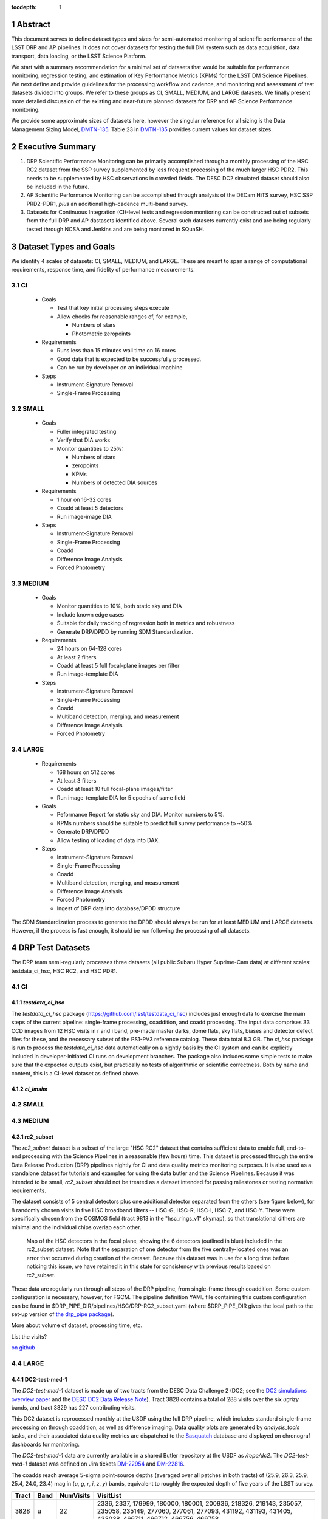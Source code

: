 ..

:tocdepth: 1

.. Please do not modify tocdepth; will be fixed when a new Sphinx theme is shipped.

.. sectnum::

.. TODO: Delete the note below before merging new content to the master branch.

   **This technote is not yet published.**

   Planning out datatests for regular monitoring of the LSST DM Science Pipelines from continuous integration testing and regression monitoring through to large-scale performance reports.

.. Add content here.
.. Do not include the document title (it's automatically added from metadata.yaml).

========
Abstract
========

This document serves to define dataset types and sizes for semi-automated monitoring of scientific performance of the LSST DRP and AP pipelines. It does not cover datasets for testing the full DM system such as data acquisition, data transport, data loading, or the LSST Science Platform.

We start with a summary recommendation for a minimal set of datasets that would be suitable for performance monitoring, regression testing, and estimation of Key Performance Metrics (KPMs) for the LSST DM Science Pipelines.
We next define and provide guidelines for the processing workflow and cadence, and monitoring and assessment of test datasets divided into groups.  We refer to these groups as CI, SMALL, MEDIUM, and LARGE datasets.
We finally present more detailed discussion of the existing and near-future planned datasets for DRP and AP Science Performance monitoring.

We provide some approximate sizes of datasets here, however the singular reference for all sizing is the Data Management Sizing Model, `DMTN-135 <https://dmtn-135.lsst.io/>`_. Table 23 in `DMTN-135 <https://dmtn-135.lsst.io/>`_ provides current values for dataset sizes.


=================
Executive Summary
=================

1. DRP Scientific Performance Monitoring can be primarily accomplished through a monthly processing of the HSC RC2 dataset from the SSP survey supplemented by less frequent processing of the much larger HSC PDR2. This needs to be supplemented by HSC observations in crowded fields. The DESC DC2 simulated dataset should also be included in the future.
2. AP Scientific Performance Monitoring can be accomplished through analysis of the DECam HiTS survey, HSC SSP PRD2-PDR1, *plus* an additional high-cadence multi-band survey.
3. Datasets for Continuous Integration (CI)-level tests and regression monitoring can be constructed out of subsets from the full DRP and AP dastasets identified above.  Several such datasets currently exist and are being regularly tested through NCSA and Jenkins and are being monitored in SQuaSH.


=======================
Dataset Types and Goals
=======================

We identify 4 scales of datasets: CI, SMALL, MEDIUM, and LARGE.  These are meant to span a range of computational requirements, response time, and fidelity of performance measurements.

CI
--

  - Goals

    - Test that key initial processing steps execute
    - Allow checks for reasonable ranges of, for example,

      - Numbers of stars
      - Photometric zeropoints

  - Requirements

    - Runs less than 15 minutes wall time on 16 cores
    - Good data that is expected to be successfully processed.
    - Can be run by developer on an individual machine

  - Steps

    - Instrument-Signature Removal
    - Single-Frame Processing


SMALL
-----

  - Goals

    - Fuller integrated testing
    - Verify that DIA works
    - Monitor quantities to 25%:

      - Numbers of stars
      - zeropoints
      - KPMs
      - Numbers of detected DIA sources

  - Requirements

    - 1 hour on 16-32 cores
    - Coadd at least 5 detectors
    - Run image-image DIA

  - Steps

    - Instrument-Signature Removal
    - Single-Frame Processing
    - Coadd
    - Difference Image Analysis
    - Forced Photometry


MEDIUM
------

  - Goals

    - Monitor quantities to 10%, both static sky and DIA
    - Include known edge cases
    - Suitable for daily tracking of regression both in metrics and robustness
    - Generate DRP/DPDD by running SDM Standardization.

  - Requirements

    - 24 hours on 64-128 cores
    - At least 2 filters
    - Coadd at least 5 full focal-plane images per filter
    - Run image-template DIA

  - Steps

    - Instrument-Signature Removal
    - Single-Frame Processing
    - Coadd
    - Multiband detection, merging, and measurement
    - Difference Image Analysis
    - Forced Photometry


LARGE
-----

  - Requirements

    - 168 hours on 512 cores
    - At least 3 filters
    - Coadd at least 10 full focal-plane images/filter
    - Run image-template DIA for 5 epochs of same field

  - Goals

    - Peformance Report for static sky and DIA.  Monitor numbers to 5%.
    - KPMs numbers should be suitable to predict full survey performance to ~50%
    - Generate DRP/DPDD
    - Allow testing of loading of data into DAX.

  - Steps

    - Instrument-Signature Removal
    - Single-Frame Processing
    - Coadd
    - Multiband detection, merging, and measurement
    - Difference Image Analysis
    - Forced Photometry
    - Ingest of DRP data into database/DPDD structure

The SDM Standardization process to generate the DPDD should always be run for at least MEDIUM and LARGE datasets. However, if the process is fast enough, it should be run following the processing of all datasets.

=================
DRP Test Datasets
=================

The DRP team semi-regularly processes three datasets (all public Subaru Hyper Suprime-Cam data) at different scales: testdata_ci_hsc, HSC RC2, and HSC PDR1.

CI
--

`testdata_ci_hsc`
^^^^^^^^^^^^^^^^^

The `testdata_ci_hsc` package (https://github.com/lsst/testdata_ci_hsc) includes just enough data to exercise the main steps of the current pipeline: single-frame processing, coaddition, and coadd processing.  The input data comprises 33 CCD images from 12 HSC visits in r and i band, pre-made master darks, dome flats, sky flats, biases and detector defect files for these, and the necessary subset of the PS1-PV3 reference catalog.  These data total 8.3 GB.  The `ci_hsc` package is run to process the `testdata_ci_hsc` data automatically on a nightly basis by the CI system and can be explicitly included in developer-initiated CI runs on development branches.  The package also includes some simple tests to make sure that the expected outputs exist, but practically no tests of algorithmic or scientific correctness.  Both by name and content, this is a CI-level dataset as defined above.


`ci_imsim`
^^^^^^^^^^



SMALL
-----




MEDIUM
------

rc2_subset
^^^^^^^^^^

The `rc2_subset` dataset is a subset of the large "HSC RC2" dataset that contains sufficient data to enable full, end-to-end processing with the Science Pipelines in a reasonable (few hours) time.
This dataset is processed through the entire Data Release Production (DRP) pipelines nightly for CI and data quality metrics monitoring purposes.
It is also used as a standalone dataset for tutorials and examples for using the data butler and the Science Pipelines.
Because it was intended to be small, `rc2_subset` should not be treated as a dataset intended for passing milestones or testing normative requirements.

The dataset consists of 5 central detectors plus one additional detector separated from the others (see figure below), for 8 randomly chosen visits in five HSC broadband filters -- HSC-G, HSC-R, HSC-I, HSC-Z, and HSC-Y.
These were specifically chosen from the COSMOS field (tract 9813 in the "hsc_rings_v1" skymap), so that translational dithers are minimal and the individual chips overlap each other.

.. figure:: /_static/rc2_subset_detectors.png
    :name: fig-rc2_subset_detectors

    Map of the HSC detectors in the focal plane, showing the 6 detectors (outlined in blue) included in the rc2_subset dataset. Note that the separation of one detector from the five centrally-located ones was an error that occurred during creation of the dataset. Because this dataset was in use for a long time before noticing this issue, we have retained it in this state for consistency with previous results based on rc2_subset.

These data are regularly run through all steps of the DRP pipeline, from single-frame through coaddition. Some custom configuration is necessary, however, for FGCM. The pipeline definition YAML file containing this custom configuration can be found in $DRP_PIPE_DIR/pipelines/HSC/DRP-RC2_subset.yaml (where $DRP_PIPE_DIR gives the local path to the set-up version of `the drp_pipe package <https://github.com/lsst/drp_pipe/tree/main>`_).

More about volume of dataset, processing time, etc.

List the visits?

`on github <https://github.com/lsst/rc2_subset>`_

LARGE
-----

DC2-test-med-1
^^^^^^^^^^^^^^

The `DC2-test-med-1` dataset is made up of two tracts from the DESC Data Challenge 2 (DC2; see the `DC2 simulations overview paper <https://ui.adsabs.harvard.edu/abs/2021ApJS..253...31L/abstract>`_ and the `DESC DC2 Data Release Note <https://arxiv.org/abs/2101.04855>`_). Tract 3828 contains a total of 288 visits over the six `ugrizy` bands, and tract 3829 has 227 contributing visits.

This DC2 dataset is reprocessed monthly at the USDF using the full DRP pipeline, which includes standard single-frame processing on through coaddition, as well as difference imaging. Data quality plots are generated by `analysis_tools` tasks, and their associated data quality metrics are dispatched to the `Sasquatch <https://sasquatch.lsst.io/>`_ database and displayed on chronograf dashboards for monitoring.

The `DC2-test-med-1` data are currently available in a shared Butler repository at the USDF as `/repo/dc2`. The `DC2-test-med-1` dataset was defined on Jira tickets `DM-22954 <https://jira.lsstcorp.org/browse/DM-22954>`_ and `DM-22816 <https://jira.lsstcorp.org/browse/DM-22816>`_.

The coadds reach average 5-sigma point-source depths (averaged over all patches in both tracts) of (25.9, 26.3, 25.9, 25.4, 24.0, 23.4) mag in (`u`, `g`, `r`, `i`, `z`, `y`) bands, equivalent to roughly the expected depth of five years of the LSST survey.

+-------+-------+-----------+----------------------------+
| Tract | Band  | NumVisits | VisitList                  |
+=======+=======+===========+============================+
| 3828  | u     | 22        | 2336, 2337, 179999, 180000,|
|       |       |           | 180001, 200936, 218326,    |
|       |       |           | 219143, 235057, 235058,    |
|       |       |           | 235149, 277060, 277061,    |
|       |       |           | 277093, 431192, 431193,    |
|       |       |           | 431405, 433038, 466711,    |
|       |       |           | 466712, 466756, 466758     |
+-------+-------+-----------+----------------------------+
| 3828  | g     | 28        | 159471, 159491, 183772,    |
|       |       |           | 183773, 183818, 183912,    |
|       |       |           | 193780, 193781, 193827,    |
|       |       |           | 221574, 221575, 221614,    |
|       |       |           | 221616, 254358, 254359,    |
|       |       |           | 254379, 254380, 254381,    |
|       |       |           | 254407, 400440, 419000,    |
|       |       |           | 419806, 430094, 466279,    |
|       |       |           | 479264, 480908, 484236,    |
|       |       |           | 484266                     |
+-------+-------+-----------+----------------------------+
| 3828  | r     | 64        | 162699, 181901, 193111,    |
|       |       |           | 193144, 193147, 193189,    |
|       |       |           | 193232, 193233, 193235,    |
|       |       |           | 193848, 193888, 199651,    |
|       |       |           | 202587, 202590, 202617,    |
|       |       |           | 202618, 202627, 202628,    |
|       |       |           | 212071, 212085, 212118,    |
|       |       |           | 212119, 212127, 212704,    |
|       |       |           | 212739, 212805, 212806,    |
|       |       |           | 213513, 213514, 213545,    |
|       |       |           | 219950, 236788, 236833,    |
|       |       |           | 242597, 252377, 252422,    |
|       |       |           | 252424, 257768, 257797,    |
|       |       |           | 271328, 271331, 300250,    |
|       |       |           | 300252, 398407, 398413,    |
|       |       |           | 401616, 401660, 414873,    |
|       |       |           | 415029, 416955, 436491,    |
|       |       |           | 436492, 436538, 440938,    |
|       |       |           | 448317, 451452, 451489,    |
|       |       |           | 451502, 452556, 452557,    |
|       |       |           | 456690, 456716, 467701,    |
|       |       |           | 479434                     |
+-------+-------+-----------+----------------------------+
| 3828  | i     |  78       | 174534, 177481, 192355,    |
|       |       |           | 204706, 204708, 211099,    |
|       |       |           | 211100, 211132, 211140,    |
|       |       |           | 211141, 211198, 211228,    |
|       |       |           | 211477, 211478, 211483,    |
|       |       |           | 211484, 211490, 211527,    |
|       |       |           | 211530, 211531, 211533,    |
|       |       |           | 211545, 214433, 214434,    |
|       |       |           | 214464, 214465, 214467,    |
|       |       |           | 227950, 227951, 227976,    |
|       |       |           | 227984, 228020, 228092,    |
|       |       |           | 230740, 230775, 244004,    |
|       |       |           | 244005, 244028, 244029,    |
|       |       |           | 244068, 248966, 248970,    |
|       |       |           | 256383, 263452, 263453,    |
|       |       |           | 263455, 263501, 263502,    |
|       |       |           | 263511, 280217, 280271,    |
|       |       |           | 397278, 397279, 397322,    |
|       |       |           | 397330, 397331, 410996,    |
|       |       |           | 421682, 421725, 427674,    |
|       |       |           | 428492, 428525, 433960,    |
|       |       |           | 433962, 433992, 433993,    |
|       |       |           | 457681, 457721, 457723,    |
|       |       |           | 457749, 471963, 471987,    |
|       |       |           | 472179, 479620, 491550,    |
|       |       |           | 496959, 496960, 496989     |
+-------+-------+-----------+----------------------------+
| 3828  | z     | 38        | 7997, 7998, 8003, 8029,    |
|       |       |           | 13288, 32680, 187502,      |
|       |       |           | 187533, 187556, 209015,    |
|       |       |           | 209018, 209031, 209032,    |
|       |       |           | 209061, 209062, 209063,    |
|       |       |           | 209068, 209843, 226983,    |
|       |       |           | 227030, 240852, 243019,    |
|       |       |           | 243021, 265317, 303559,    |
|       |       |           | 408907, 408941, 426672,    |
|       |       |           | 426969, 427030, 427069,    |
|       |       |           | 460088, 460130, 460131,    |
|       |       |           | 462543, 462714, 474849,    |
|       |       |           | 474890                     |
+-------+-------+-----------+----------------------------+
| 3828  | y     | 58        | 5884, 5886, 5891, 12454,   |
|       |       |           | 12466, 12471, 12481, 37656,|
|       |       |           | 37657, 37658, 167863,      |
|       |       |           | 167864, 169763, 169812,    |
|       |       |           | 169838, 169839, 189315,    |
|       |       |           | 189317, 189318, 189382,    |
|       |       |           | 190282, 190503, 191217,    |
|       |       |           | 206021, 206031, 206033,    |
|       |       |           | 206039, 206050, 206073,    |
|       |       |           | 206120, 207784, 207791,    |
|       |       |           | 266115, 266117, 266118,    |
|       |       |           | 266127, 282444, 282445,    |
|       |       |           | 282446, 306181, 306182,    |
|       |       |           | 306188, 390558, 406992,    |
|       |       |           | 406996, 407919, 407950,    |
|       |       |           | 407951, 425484, 443127,    |
|       |       |           | 444706, 444725, 456651,    |
|       |       |           | 458252, 458253, 458254,    |
|       |       |           | 458255, 492028             |
+-------+-------+-----------+----------------------------+
| 3829  | u     | 19        | 2334, 2336, 2337, 2339,    |
|       |       |           | 179999, 180000, 180001,    |
|       |       |           | 200750, 200813, 218326,    |
|       |       |           | 219143, 219917, 235058,    |
|       |       |           | 277060, 277061, 431405,    |
|       |       |           | 433038, 466756, 466758     |
+-------+-------+-----------+----------------------------+
| 3829  | g     | 22        | 159471, 159507, 183772,    |
|       |       |           | 183818, 193827, 194862,    |
|       |       |           | 221574, 221575, 221577,    |
|       |       |           | 221614, 221615, 221616,    |
|       |       |           | 254358, 254359, 254379,    |
|       |       |           | 254380, 254381, 254407,    |
|       |       |           | 271920, 419000, 484236,    |
|       |       |           | 484266                     |
+-------+-------+-----------+----------------------------+
| 3829  | r     | 51        | 40327, 162699, 193111,     |
|       |       |           | 193144, 193147, 193187,    |
|       |       |           | 193189, 193232, 193233,    |
|       |       |           | 193235, 193848, 193880,    |
|       |       |           | 193888, 202590, 202591,    |
|       |       |           | 202617, 202618, 212071,    |
|       |       |           | 212072, 212116, 212118,    |
|       |       |           | 212127, 212739, 212805,    |
|       |       |           | 212806, 213513, 213514,    |
|       |       |           | 213545, 213560, 219950,    |
|       |       |           | 219959, 236788, 236833,    |
|       |       |           | 242468, 242505, 242563,    |
|       |       |           | 242597, 252422, 257766,    |
|       |       |           | 271331, 300250, 300252,    |
|       |       |           | 398407, 401660, 414873,    |
|       |       |           | 436538, 440938, 448317,    |
|       |       |           | 452557, 456716, 467701     |
+-------+-------+-----------+----------------------------+
| 3829  | i     | 56        | 174534, 192355, 204706,    |
|       |       |           | 204708, 211099, 211100,    |
|       |       |           | 211132, 211141, 211198,    |
|       |       |           | 211228, 211478, 211484,    |
|       |       |           | 211490, 211527, 211531,    |
|       |       |           | 211533, 211540, 211544,    |
|       |       |           | 211545, 214433, 214434,    |
|       |       |           | 214464, 214465, 214467,    |
|       |       |           | 214468, 214558, 227882,    |
|       |       |           | 227883, 227917, 227950,    |
|       |       |           | 227951, 227976, 227984,    |
|       |       |           | 228020, 228092, 230740,    |
|       |       |           | 230774, 230776, 244029,    |
|       |       |           | 248970, 256353, 256383,    |
|       |       |           | 263502, 263511, 280216,    |
|       |       |           | 280217, 280271, 410996,    |
|       |       |           | 433960, 433992, 457681,    |
|       |       |           | 457723, 457749, 479620,    |
|       |       |           | 496960, 496989             |
+-------+-------+-----------+----------------------------+
| 3829  | z     | 26        | 7997, 7999, 8003, 8029,    |
|       |       |           | 8030, 8045, 13287, 13332,  |
|       |       |           | 32682, 209010, 209015,     |
|       |       |           | 209018, 209031, 209032,    |
|       |       |           | 209061, 209063, 209068,    |
|       |       |           | 209080, 226983, 240852,    |
|       |       |           | 240854, 243019, 303559,    |
|       |       |           | 426672, 460130, 462714     |
+-------+-------+-----------+----------------------------+
| 3829  | y     | 53        | 5882, 5884, 5886, 12453,   |
|       |       |           | 12454, 12466, 12471, 12481,|
|       |       |           | 37656, 37657, 37658,       |
|       |       |           | 167862, 167863, 167864,    |
|       |       |           | 167877, 169763, 169764,    |
|       |       |           | 169765, 169811, 169812,    |
|       |       |           | 169838, 169839, 189315,    |
|       |       |           | 189317, 189318, 189382,    |
|       |       |           | 190282, 206031, 206032,    |
|       |       |           | 206033, 206039, 206073,    |
|       |       |           | 207791, 207792, 246649,    |
|       |       |           | 266115, 266117, 266167,    |
|       |       |           | 266168, 267504, 282398,    |
|       |       |           | 282445, 284048, 306181,    |
|       |       |           | 306182, 306188, 406992,    |
|       |       |           | 407919, 425484, 443127,    |
|       |       |           | 444725, 456651, 458253     |
+-------+-------+-----------+----------------------------+



HSC RC2
^^^^^^^

The "RC2" dataset consists of two complete HSC SSP-Wide tracts and a single HSC SSP-UltraDeep tract (in the COSMOS field).  This dataset is processed monthly using the weekly releases of the DM stack.  The processing includes the entire current DM pipeline (including tasks that are not included in `ci_hsc`) as well as `analysis_tools` tasks, which generate a large suite of validation plots and associated metrics that are uploaded to the `Sasquatch <https://sasquatch.lsst.io/>`_ database and monitored on chronograf dashboards.  Processing currently requires some manual supervision, but we expect processing of this scale to eventually be fully automated.  See also https://confluence.lsstcorp.org/display/DM/Reprocessing+of+the+HSC+RC2+dataset

The HSC RC2 data is presently (2024-02-21) available at the USDF in `/repo/main/hsc`.  The HSC dataset was defined in a JIRA ticket: `Redefine HSC "RC" dataset for bi-weeklies processing <https://jira.lsstcorp.org/browse/DM-11345>`_

Particular attention was paid in defining this dataset for it to consist of both mostly good data plus some specific known more challenging cases (see above JIRA issue for details).  Explicitly increasing the proportion of more challenging cases increases the efficiency of identifying problems for a fixed amount of compute resources at the expense of making the total scientific performance numbers less representative of a the average quality for a full-survey-sized set of data.  This is a good tradeoff to make, but also an important point to keep in mind when using the processing results of such datasets to make predictions of performance of the LSST Science Pipelines on LSST data.

The monthly processing of this dataset is tracked at: `Reprocessing of the HSC RC2 dataset <https://confluence.lsstcorp.org/display/DM/Reprocessing+of+the+HSC+RC2+dataset#/>`_

The DM Tech Note `DMTN-088 <https://dmtn-088.lsst.io/>`_ provides a brief introduction to the processing of this dataset at the LSST Data Facility (LDF).  There are some updates in the un-merged branch `DMTN-088 (DM-15546) <https://dmtn-088.lsst.io/v/DM-15546/index.html>`_

The fields are defined in the JIRA issue at `https://jira.lsstcorp.org/browse/DM-11345 <https://jira.lsstcorp.org/browse/DM-11345?focusedCommentId=90372&page=com.atlassian.jira.plugin.system.issuetabpanels:comment-tabpanel#comment-90372>`_ to be:

+-----------+-------+----------+-----------+----------------------------+
| Field     | Tract | Filter   | NumVisits | VisitList                  |
+===========+=======+==========+===========+============================+
| WIDE_VVDS | 9697  | HSC_G    | 22        | 6320,34338,34342,34362,    |
|           |       |          |           | 34366,34382,34384,34400,   |
|           |       |          |           | 34402,34412,34414,34422,   |
|           |       |          |           | 34424,34448,34450,34464,   |
|           |       |          |           | 34468,34478,34480,34482,   |
|           |       |          |           | 34484,34486                |
+-----------+-------+----------+-----------+----------------------------+
| WIDE_VVDS | 9697  | HSC-R    | 22        | 7138,34640,34644,34648,    |
|           |       |          |           | 34652,34664,34670,34672,   |
|           |       |          |           | 34674,34676,34686,34688,   |
|           |       |          |           | 34690,34698,34706,34708,   |
|           |       |          |           | 34712,34714,34734,34758,   |
|           |       |          |           | 34760,34772                |
+-----------+-------+----------+-----------+----------------------------+
| WIDE_VVDS | 9697  | HSC-I    | 33        | 35870,35890,35892,35906,   |
|           |       |          |           | 35936,35950,35974,36114,   |
|           |       |          |           | 36118,36140,36144,36148,   |
|           |       |          |           | 36158,36160,36170,36172,   |
|           |       |          |           | 36180,36182,36190,36192,   |
|           |       |          |           | 36202,36204,36212,36214,   |
|           |       |          |           | 36216,36218,36234,36236,   |
|           |       |          |           | 36238,36240,36258,36260,   |
|           |       |          |           | 36262                      |
+-----------+-------+----------+-----------+----------------------------+
| WIDE_VVDS | 9697  | HSC-Z    | 33        | 36404,36408,36412,36416,   |
|           |       |          |           | 36424,36426,36428,36430,   |
|           |       |          |           | 36432,36434,36438,36442,   |
|           |       |          |           | 36444,36446,36448,36456,   |
|           |       |          |           | 36458,36460,36466,36474,   |
|           |       |          |           | 36476,36480,36488,36490,   |
|           |       |          |           | 36492,36494,36498,36504,   |
|           |       |          |           | 36506,36508,38938,38944,   |
|           |       |          |           | 38950                      |
+-----------+-------+----------+-----------+----------------------------+
| WIDE_VVDS | 9697  | HSC-Y    | 33        | 34874,34942,34944,34946,   |
|           |       |          |           | 36726,36730,36738,36750,   |
|           |       |          |           | 36754,36756,36758,36762,   |
|           |       |          |           | 36768,36772,36774,36776,   |
|           |       |          |           | 36778,36788,36790,36792,   |
|           |       |          |           | 36794,36800,36802,36808,   |
|           |       |          |           | 36810,36812,36818,36820,   |
|           |       |          |           | 36828,36830,36834,36836,   |
|           |       |          |           | 36838                      |
+-----------+-------+----------+-----------+----------------------------+
| WIDE_VVDS | 9697  | TOTAL    | 143       | Size: 1.7 TB               |
+-----------+-------+----------+-----------+----------------------------+

+--------------+-------+--------+-----------+----------------------------+
| Field        | Tract | Filter | NumVisits | VisitList                  |
+==============+=======+========+===========+============================+
| WIDE_GAMA15H | 9615  | HSC_G  | 17        | 26024,26028,26032,26036,   |
|              |       |        |           | 26044,26046,26048,26050,   |
|              |       |        |           | 26058,26060,26062,26070,   |
|              |       |        |           | 26072,26074,26080,26084,   |
|              |       |        |           | 26094                      |
+--------------+-------+--------+-----------+----------------------------+
| WIDE_GAMA15H | 9615  | HSC-R  | 17        | 23864,23868,23872,23876,   |
|              |       |        |           | 23884,23886,23888,23890,   |
|              |       |        |           | 23898,23900,23902,23910,   |
|              |       |        |           | 23912,23914,23920,23924,   |
|              |       |        |           | 28976                      |
+--------------+-------+--------+-----------+----------------------------+
| WIDE_GAMA15H | 9615  | HSC-I  | 26        | 1258,1262,1270,1274,       |
|              |       |        |           | 1278,1280,1282,1286,       |
|              |       |        |           | 1288,1290,1294,1300,       |
|              |       |        |           | 1302,1306,1308,1310,       |
|              |       |        |           | 1314,1316,1324,1326,       |
|              |       |        |           | 1330,24494,24504,24522,    |
|              |       |        |           | 24536,24538                |
+--------------+-------+--------+-----------+----------------------------+
| WIDE_GAMA15H | 9615  | HSC-Z  | 26        | 23212,23216,23224,23226,   |
|              |       |        |           | 23228,23232,23234,23242,   |
|              |       |        |           | 23250,23256,23258,27090,   |
|              |       |        |           | 27094,27106,27108,27116,   |
|              |       |        |           | 27118,27120,27126,27128,   |
|              |       |        |           | 27130,27134,27136,27146,   |
|              |       |        |           | 27148,27156                |
+--------------+-------+--------+-----------+----------------------------+
| WIDE_GAMA15H | 9615  | HSC-Y  | 26        | 380,384,388,404,           |
|              |       |        |           | 408,424,426,436,           |
|              |       |        |           | 440,442,446,452,           |
|              |       |        |           | 456,458,462,464,           |
|              |       |        |           | 468,470,472,474,           |
|              |       |        |           | 478,27032,27034,27042,     |
|              |       |        |           | 27066,27068                |
+--------------+-------+--------+-----------+----------------------------+
| WIDE_GAMA15H | 9615  | TOTAL  | 112       | Size: 1.4 TB               |
+--------------+-------+--------+-----------+----------------------------+

+-----------+-------+--------+-----------+----------------------------+
| Field     | Tract | Filter | NumVisits | VisitList                  |
+===========+=======+========+===========+============================+
| UD_COSMOS | 9813  | HSC_G  | 17        | 11690,11692,11694,11696,   |
|           |       |        |           | 11698,11700,11702,11704,   |
|           |       |        |           | 11706,11708,11710,11712,   |
|           |       |        |           | 29324,29326,29336,29340,   |
|           |       |        |           | 29350                      |
+-----------+-------+--------+-----------+----------------------------+
| UD_COSMOS | 9813  | HSC-R  | 16        | 1202,1204,1206,1208,       |
|           |       |        |           | 1210,1212,1214,1216,       |
|           |       |        |           | 1218,1220,23692,23694,     |
|           |       |        |           | 23704,23706,23716,23718    |
+-----------+-------+--------+-----------+----------------------------+
| UD_COSMOS | 9813  | HSC-I  | 33        | 1228,1230,1232,1238,       |
|           |       |        |           | 1240,1242,1244,1246,       |
|           |       |        |           | 1248,19658,19660,19662,    |
|           |       |        |           | 19680,19682,19684,19694,   |
|           |       |        |           | 19696,19698,19708,19710,   |
|           |       |        |           | 19712,30482,30484,30486,   |
|           |       |        |           | 30488,30490,30492,30494,   |
|           |       |        |           | 30496,30498,30500,30502,   |
|           |       |        |           | 30504                      |
+-----------+-------+--------+-----------+----------------------------+
| UD_COSMOS | 9813  | HSC-Z  | 31        | 1166,1168,1170,1172,       |
|           |       |        |           | 1174,1176,1178,1180,       |
|           |       |        |           | 1182,1184,1186,1188,       |
|           |       |        |           | 1190,1192,1194,17900,      |
|           |       |        |           | 17902,17904,17906,17908,   |
|           |       |        |           | 17926,17928,17930,17932,   |
|           |       |        |           | 17934,17944,17946,17948,   |
|           |       |        |           | 17950,17952,17962          |
+-----------+-------+--------+-----------+----------------------------+
| UD_COSMOS | 9813  | HSC-Y  | 52        | 318,322,324,326,           |
|           |       |        |           | 328,330,332,344,           |
|           |       |        |           | 346,348,350,352,           |
|           |       |        |           | 354,356,358,360,           |
|           |       |        |           | 362,1868,1870,1872,        |
|           |       |        |           | 1874,1876,1880,1882,       |
|           |       |        |           | 11718,11720,11722,11724,   |
|           |       |        |           | 11726,11728,11730,11732,   |
|           |       |        |           | 11734,11736,11738,11740,   |
|           |       |        |           | 22602,22604,22606,22608,   |
|           |       |        |           | 22626,22628,22630,22632,   |
|           |       |        |           | 22642,22644,22646,22648,   |
|           |       |        |           | 22658,22660,22662,22664    |
+-----------+-------+--------+-----------+----------------------------+
| UD_COSMOS | 9813  | NB0921 | 28        | 23038,23040,23042,23044,   |
|           |       |        |           | 23046,23048,23050,23052,   |
|           |       |        |           | 23054,23056,23594,23596,   |
|           |       |        |           | 23598,23600,23602,23604,   |
|           |       |        |           | 23606,24298,24300,24302,   |
|           |       |        |           | 24304,24306,24308,24310,   |
|           |       |        |           | 25810,25812,25814,25816    |
+-----------+-------+--------+-----------+----------------------------+
| UD_COSMOS | 9813  | TOTAL  | 177       | Size: 3.2 TB               |
+-----------+-------+--------+-----------+----------------------------+

This dataset satisfies the definition above for a LARGE dataset.

HSC RC3 (proposed)
^^^^^^^^^^^^^^^^^^

As survey operations approaches and our ability to process and analyze larger datasets increases, there is a need for a dataset that is more substantial than RC2, allowing us to identify and test the handling of more "edge cases" by the science pipelines. We thus propose the creation of an HSC "RC3" dataset that has the following characteristics:

  - Covers a contiguous area that spans more than a tract in size
  - Contains data taken with multiple physical filters that map to the same "effective" filter (e.g., both HSC-I and HSC-I2, which map to "i")
  - Is sufficient for creating templates for AP difference imaging in the COSMOS field
  - Provides a long time baseline sufficient to measure proper motions and parallaxes
  - Includes data with rotational dithers
  - Includes "all" HSC visits in the COSMOS field for "full-depth" testing of pipelines
  - Samples fields at both high and low Galactic latitudes

**Proposal:**

We will retain all data that are currently part of RC2, which were selected to represent some edge cases. All data proposed below will be in addition to the existing RC2 data. Because the COSMOS field lies within a larger WIDE region of the HSC-SSP, we propose to include *all* COSMOS data in RC3, plus adjacent tracts from the WIDE footprint that create a contiguous field extending to the "edge" of the survey footprint. (Suggestion: include tracts 9812-9814, 9569-9572, and 9326-9329; see the figure below for a map of HSC tracts.) This enables all of the following:

  - Full survey depth coadds in the COSMOS field.
  - COSMOS "truth" table of deep HST galaxy, star, and transient/variable measurements for comparison.
  - COSMOS provides a long time baseline over which to validate parallax/proper motion algorithms (though the lack of dithering may be an issue; including dithered WIDE data may alleviate this).
  - COSMOS has data from both HSC-I/HSC-I2 and also HSC-R/HSC-R2. We can thus test processing on, e.g., only HSC-I, only HSC-I2, or the combination of them both.
  - The large number of visits in COSMOS means we can create independent coadds consisting of separate sets of visits.
  - Extending over a large area provides a dataset to use in developing QA tools (e.g., survey property maps).
  - Extends to the edge of the survey footprint to explore issues near survey boundaries.
  - Can use WIDE data when proper dithering is required, but COSMOS data when depth is more important.

**Additional considerations:**

  - COSMOS and the current RC2 dataset provide little variation in declination or Galactic latitude. We may need to include some Subaru+HSC PI data to get higher source densities.
  - We could consider cherry-picking some region(s) of the sky with, e.g., a known rich galaxy cluster (e.g., RC2's tract 9615 was selected for this reason + a big galaxy), Galactic cirrus, a nearby globular cluster or dwarf galaxy, or other features to enable exercising/testing specific algorithms and capabilities.
  - It is vital to inject synthetic sources into data for validation purposes. However, the details of what types of sources to inject, how many tracts to inject them into, and others can be decided after the RC3 dataset has been created.

.. figure:: /_static/tracts_patches_W_w03_HSC-I_trimmed.png
    :name: fig-HSC_fields

    Map of the HSC-SSP tracts in the region near the COSMOS field (centered on tract 9813). The proposed RC3 dataset would contain tracts 9812-9814, 9569-9572, and 9326-9329, including *all* data from the DEEP/ULTRADEEP layers in the COSMOS field.

This section is a condensed encapsulation of discussion that took place on `this Confluence page <https://confluence.lsstcorp.org/x/vY1cC>`_; for more details about the considerations that were discussed, please consult that page.


HSC SSP PDR1 and PDR2
^^^^^^^^^^^^^^^^^^^^^

The full HSC SSP Public Data Release 1 (PDR1) dataset has been processed by LSST DM twice.  This is a LARGE dataset.  The timescale for these runs is essentially as-needed.  The processing of these large dataset could be increased as the workflow and orchestration tooling for automated execution improves.  We expect this scale of processing to always require some manual supervision (but significantly less than it does today).  As more data becomes available with future SSP public releases, we expect this dataset to grow to include them.

See reports at:

  - `Cycle S17 HSC PDR1 Processing <https://confluence.lsstcorp.org/display/DM/S17B+HSC+PDR1+reprocessing>`_
  - `Cycle S18 HSC PDR1 Processing <https://confluence.lsstcorp.org/display/DM/S18+HSC+PDR1+reprocessing/>`_

The HSC Public Data Release 2 (PDR2) dataset was released by HSC in the Summer of 2019.  This dataset is being copied to NCSA and will be available at `/datasets/hsc/raw/ssp_pdr2`.  PDR2

  - Contains 5654 visits in 7 bands (grizy plus two narrow-band filters)
  - Covers 119 tracts
  - Data from 3 survey tiers: WIDE, DEEP, UDEEP
  - Is 13 times larger than RC2
  - Takes 80,000 core hours.  80% of this is spent in the full multiband processing

It is appropriate for DRP and for AP testing and performance monitoring.  As with PDR1, PDR2 is similarly a LARGE dataset.


DESIRED DATASETS
----------------

In the future, there are at least two additional dataset needs:

Less Large LARGE
^^^^^^^^^^^^^^^^

Some important features of data are sufficiently rare that it's hard to include all of them simultaneously in just the three tracts of the RC dataset.  A dataset between the RC and PDR1/2 scales, run perhaps on monthly timescales (especially if RC processing can be done weekly as automation improves), would be useful to ensure coverage of those features.  10-15 tracts is probably the right scale.

Missing Features
^^^^^^^^^^^^^^^^

Three important data features are missed in all of the datasets described above, as they are generically missing all datasets that are subsets of HSC SSP PDR1/2 and RC2:

  - Differential chromatic refraction (HSC has an atmospheric dispersion corrector)

  - LSST-like wavefront sensors (HSC's are too close to focus to be useful for learning much about the state of the optical system)

  - Crowded stellar fields

A (not yet identified) DECam dataset could potentially address all of these issues, but characterizing the properties of DECam at the level already done for HSC may be difficult, and would probably be necessary to fully test the DM algorithms for which DCR and wavefront sensors are relevant (e.g., physically-motivated PSF modeling).  Many non-PDR1/2+RC2 HSC datasets do include more interesting variability or crowded fields, so it *might* be most efficient to just add one of these to our test data suite, and defer some testing of DCR or wavefront-sensor algorithms until data from ComCam or even the full LSST camera are available.

DRP Summary
-----------

CI, SMALL, MEDIUM, and LARGE datasets exist suitable for significant amount of Science Pipelines performance monitoring.  The addition of a dataset on a crowded field would help exercise a key portion of the Science Pipelines that currently is uncertain.  Technical investigations of (1) using wavefront-sensor data and (2) a system without an ADC may wait until commissioning data is available from ComCam or the full LSSTCam.

=================
AP Test Datasets
=================

Summary recommendations:

1. Use a subset of HiTS for quick turnaround processing, smoke tests, etc.  DONE.
2. Use the DECam Bulge survey for crowded field tests.  IN PROGRESS.
3. Select a subset of HSC SSP PDR1 vs PDR2.  TICKET OPEN.
4. Use a DES Deep SN field for large-scale processing.

Desiderata for AP testing:

  - Tens of epochs per filter per tract in order to construct templates for image differencing and to characterize variability
  - The ability to exercise as many aspects of LSST pipelines and data products as possible
  - Public availability (so that we can feely recruit various LSST stakeholders)
  - Potential for enabling journal publications (both technical and scientific) so that various stakeholders beyond LSST DM may have direct interest in contributing tools and analysis
  - Datasets from at least two different cameras, so that we can isolate effects of LSST pipeline performance from camera-specific details (e.g., ISR, PSF variations) that impact the false-positive rate
  - At least one dataset should be from HSC, to take advantage of Princeton's work on DRP processing
  - At least one dataset should be in multiple filters from a camera without an ADC to test DCR
  - Probably only two cameras should be used for regular detailed processing, to avoid spending undue DM time characterizing non-LSST cameras.  HSC and DECam are the clear choices for this
  - Datasets should include regions of both high and low stellar densities, to understand the impact of crowding on image differencing
  - Ideally, data will be taken over multiple seasons to enable clear separation of templates from the science images
  - Datasets sampling a range of timescales (hours, days, ... years) provide the most complete look at the real transient and variable population
  - Substantial dithering or field overlaps will allow us to test our ability to piece together templates from multiple images (some transient surveys, such as HiTS, PTF, and ZTF, use a strict field grid)
  - There is a balance to be struck between using datasets that have been extensively mined scientifically by the survey teams as opposed to datasets that have not been exploited completely.  If published catalogs of variables, transients, and/or asteroids exist, they will aid in false-positive discrimination and speed QA work.  On the other hand, well-mined datasets may be less motivating to work on, particularly for those outside LSST DM.
  - LSST-like cadences to test Solar System Orbit algorithms

CI
--

DECam HiTS
^^^^^^^^^^

  - A subset of data intended for CI AP testing (with Blind15A_40 and Blind15A_42) is in https://github.com/lsst/ap_verify_ci_hits2015

This subset is only 3 visits and 2 CCDs per visit.

SMALL
-----

DECam HiTS
^^^^^^^^^^

  - Available on lsst-dev in `/datasets/decam/_internal/raw/hits`
  - Total of 2269 visits available
  - up to 14 DECam fields taken over two seasons, and a larger number (40-50) of fields observed only during a single season ; 4-5 epochs per night in one band (g) over a week
  - Essentially only g-band, as there are only a few r-band visits available.  This would not then actually satisfy the 2-band MEDIUM color requirement outlined above.
  - Blind15A_26, Blind15A_40, and Blind15A_42 have been selected for AP testing in https://github.com/lsst/ap_verify_hits2015

MEDIUM
------

HSC SSP PDR1+PDR2
^^^^^^^^^^^^^^^^^

  - Planned work to build templates from PDR1 and then run subtractions from the new data in PDR2 from later years.

    - https://jira.lsstcorp.org/browse/DM-20559
    - https://jira.lsstcorp.org/browse/DM-20560

It's less clear that it's feasible to do active regular testing of DIA on LARGE datasets.  MEDIUM should be sufficient to characterize the key science performance goals.


AP Candidate Additional Datasets
--------------------------------

DECam DES SN fields
^^^^^^^^^^^^^^^^^^^

  - 8 shallow SN fields, 2 deep SN fields
  - griz observation sequences obtained ~ weekly
  - Deep fields have multiple exposures in one field in the same filter each night, with other filters other nights; shallow fields have a single griz sequence in one night.  Former is more LSST-like.
  - Raw data are public
  - 10 fields from 2014 (DES Y2) in field SN-X3.
  - g (no particular reason for this choice)
  - Visits = [371412, 371413, 376667, 376668, 379288, 379289, 379290, 381528, 381529]
  - Available on lsst-dev in `/datasets/des_sn/repo_Y2`

HSC New Horizons
^^^^^^^^^^^^^^^^

  - Crowded stellar field (Galactic Bulge)
  - Available to us (not fully public?); unclear details of numbers of epochs, etc.
  - Scientifically untapped
  - Available on lsst-dev at `/datasets/hsc/raw/newhorizons/`

DECam Bulge survey
^^^^^^^^^^^^^^^^^^

  - Crowded stellar field
  - Propoasal ID 2013A-0719 (PI Saha)
  - Limited publications to date: 2017AJ....154...85V; total boundaries of survey unclear.
  - Published example shows that globular cluster M5 field has 50+ observations over 2+ seasons in each of ugriz

DECam NEO survey
^^^^^^^^^^^^^^^^

  - PI L. Allen
  - 320 square degrees; 5 epochs a night in a single filter with 5 minute cadence, repeating for three nights
  - 3 seasons of data

HSC SSP Deep or Ultra-Deep
^^^^^^^^^^^^^^^^^^^^^^^^^^

  - grizy; exposure times 3-5 minutes; tens of epochs available
  - Two UD fields and 15 deep fields
  - Open Time observations from Yoshida
  - Tens of epochs over a couple of nights for a range of fields
  - GAMA09 and VVDS overlap SSP wide (only) but Yoshida reports the seeing was bad (~1")

Deep DECam Outer Solar System Survey (DDOSSS)
^^^^^^^^^^^^^^^^^^^^^^^^^^^^^^^^^^^^^^^^^^^^^

  - P.I. D. Trilling.
  - 13 total nights across 2019A, B semesters.
  - VR=27 mag.  Observations are in several bands.
  - Goal is 5,000 KBOs.
  - https://www.noao.edu/noaoprop/abstract.mpl?2019A-0337
  - Provides a deep dataset and a good source of comparison for deep Solar System object recovery, which is a key interesting science case.

====================================
Datasets considered but not selected
====================================

- CFHT-SNLS

  - Suitable for some AP performance.  But no obvious reason to select CFHT over DECam.

- CFHTLS-Deep

  - Suitable, but no obvious reason to select CFHT over DECam

- PTF

  - Tens to thousands of epochs of public images available in two filters (g & R), but camera characteristics are markedly different–2"+ seeing, 1" pixels, and much shallower.

- ZTF

  - Same sampling issues as PTF.  `obs_ztf` exists, but has not been thoroughly tested.  Not all desired calibration products are presently (2019-10-07) publicly available.

- DLS

  - MOSAIC data.  Was processed through the DM Science Pipelines once (https://dmtn-063.lsst.io/), but there is no supported LSST Science Pipelines module for the camera, so there is no possibility of ongoing analysis.

===========================================
Timescale for preserving processed datasets
===========================================

Preserved outputs are very useful for people testing downstream components without needing to regenerate them as needed. With regular reprocessing of datasets, the volume of data on disk will grow rapidly. It is neither necessary nor feasible to preserve all processed datasets in perpetuity. The following gives the required timescales for retaining processed test datasets:

  - LARGE: A minimum of two datasets should always be preserved as well as two sets of corresponding master calibraions to be used for subsequent processing campaigns. The reason is to be able to compare the results of each subsequent processing campaign. One of the two may be deleted prior to processing the next one if space is needed.
  - MEDIUM: A minimum of 12 months.
  - SMALL: 1 month at the most. Datasets in this category should be managed so that there is always at least one available and so that the likelihood of a dataset being deleted while in use is mitigated. The output from each successive run in this category should be preserved at least until 72 hours after the output of the next run is available.
  - CI: There is no need to preserve any CI datasets.

============
Related Work
============

There is a detailed table of datasets and the elements of https://ls.st/LSE-61 tested by each on the LSST Project Confluence.  The table there aims to cover all aspects of the DM system, not just the Science Pipelines focus on this present tech note:
`Data sets used for DM Verification and Validation <https://confluence.lsstcorp.org/x/nYn4BQ>`_

And here are some thoughts from the perspective of the Commissioning team:
`Design Requirements for Science Verification Analysis Framework <https://confluence.lsstcorp.org/pages/viewpage.action?spaceKey=LSSTCOM&title=Design+Requirements+for+Science+Verification+Analysis+Framework>`_

===============
Practical Notes
===============

Calibration
-----------

Master calibration images will be required prior to processing.  We will not be testing the generation of these master calibration images as part of the processing of these datasets for CI, SMALL, and MEDIUM datasets.  Such generation is suitable for processing with LARGE datasets, but full testing of calibration should be the subject of a separate effort and planning and additional supporting documentation.

Astrometric and photometric reference catalogs will be required for each dataset.

Jenkins vs. NCSA
----------------

The above goals and dataset definitions are written with the NCSA Verification Cluster in mind.
The current Jenkins AWS solution has a much smaller number of available cores than the NCSA Verification Cluster.  These limitations mean that the CI and SMALL datasets are suited to Jenkins.  It would be _possible_ to do occasional MEDIUM runs through Jenkins, but it's likely more efficient to run them at NCSA.

The CI scale of data should also be possible for a developer to manually run on an individual machine, whether that's at their desktop or NCSA.

October, 2019: Jenkins is now running at the LDF in the same configuration of a Kubernetes cluster at the LDF.  Those pods created could have access to the shared datasystem on the LDF.

===========
Future Work
===========

- Specify as-realized datasets on disk based on these recommendations.


.. .. rubric:: References

.. Make in-text citations with: :cite:`bibkey`.

.. .. bibliography:: local.bib lsstbib/books.bib lsstbib/lsst.bib lsstbib/lsst-dm.bib lsstbib/refs.bib lsstbib/refs_ads.bib
..    :encoding: latex+latin
..    :style: lsst_aa
